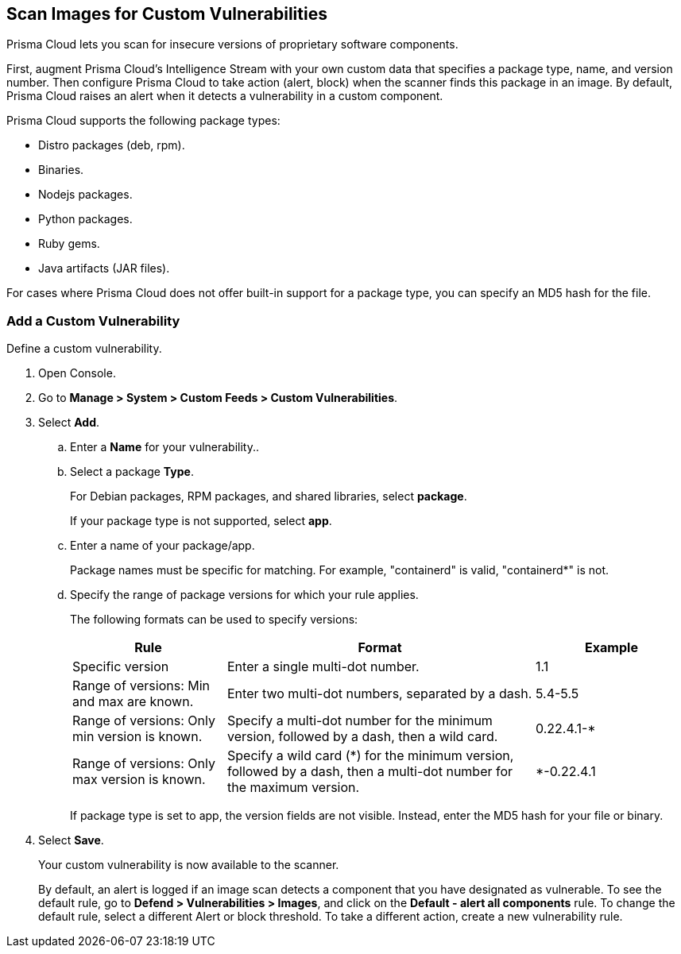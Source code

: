 == Scan Images for Custom Vulnerabilities

Prisma Cloud lets you scan for insecure versions of proprietary software components.

First, augment Prisma Cloud's Intelligence Stream with your own custom data that specifies a package type, name, and version number.
Then configure Prisma Cloud to take action (alert, block) when the scanner finds this package in an image.
By default, Prisma Cloud raises an alert when it detects a vulnerability in a custom component.

Prisma Cloud supports the following package types:

* Distro packages (deb, rpm).
* Binaries.
* Nodejs packages.
* Python packages.
* Ruby gems.
* Java artifacts (JAR files).

For cases where Prisma Cloud does not offer built-in support for a package type, you can specify an MD5 hash for the file.


[.task]
=== Add a Custom Vulnerability

Define a custom vulnerability.

[.procedure]
. Open Console.

. Go to *Manage > System > Custom Feeds > Custom Vulnerabilities*.

. Select *Add*.

.. Enter a *Name* for your vulnerability..

.. Select a package *Type*.
+
For Debian packages, RPM packages, and shared libraries, select *package*.
+
If your package type is not supported, select *app*.

.. Enter a name of your package/app.
+
Package names must be specific for matching. For example, "containerd" is valid, "containerd*" is not.

.. Specify the range of package versions for which your rule applies.
+
The following formats can be used to specify versions:
+
[cols="25%,50%,25%", options="header"]
|===
|Rule
|Format
|Example

|Specific version
|Enter a single multi-dot number.
|1.1

|Range of versions: Min and max are known.
|Enter two multi-dot numbers, separated by a dash.
|5.4-5.5

|Range of versions: Only min version is known.
|Specify a multi-dot number for the minimum version, followed by a dash, then a wild card.
|0.22.4.1-*

|Range of versions: Only max version is known.
|Specify a wild card (*) for the minimum version, followed by a dash, then a multi-dot number for the maximum version.
|*-0.22.4.1
|===
+
If package type is set to app, the version fields are not visible.
Instead, enter the MD5 hash for your file or binary.

. Select *Save*.
+
Your custom vulnerability is now available to the scanner.
+
By default, an alert is logged if an image scan detects a component that you have designated as vulnerable.
To see the default rule, go to *Defend > Vulnerabilities > Images*, and click on the *Default - alert all components* rule. To change the default rule, select a different Alert or block threshold.
To take a different action, create a new vulnerability rule.
